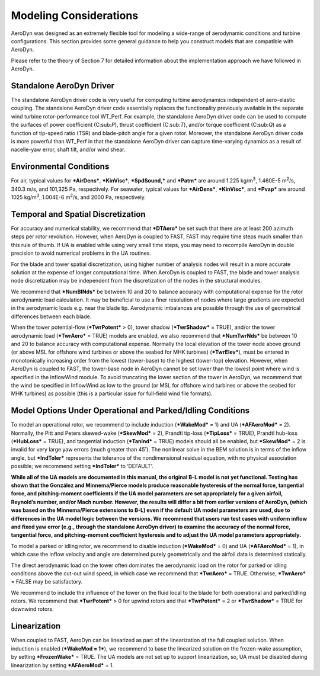 .. _modeling:

Modeling Considerations
=======================


AeroDyn was designed as an extremely flexible tool for modeling a
wide-range of aerodynamic conditions and turbine configurations. This
section provides some general guidance to help you construct models that
are compatible with AeroDyn.

Please refer to the theory of Section 7 for detailed information about
the implementation approach we have followed in AeroDyn.

Standalone AeroDyn Driver
-------------------------

The standalone AeroDyn driver code is very useful for computing turbine
aerodynamics independent of aero-elastic coupling. The standalone
AeroDyn driver code essentially replaces the functionality previously
available in the separate wind turbine rotor-performance tool WT\_Perf.
For example, the standalone AeroDyn driver code can be used to compute
the surfaces of power coefficient (C:sub:`P`), thrust coefficient
(C:sub:`T`), and/or torque coefficient (C:sub:`Q`) as a function of
tip-speed ratio (TSR) and blade-pitch angle for a given rotor. Moreover,
the standalone AeroDyn driver code is more powerful than WT\_Perf in
that the standalone AeroDyn driver can capture time-varying dynamics as
a result of nacelle-yaw error, shaft tilt, and/or wind shear.

Environmental Conditions
------------------------

For air, typical values for ***AirDens***, ***KinVisc***,
***SpdSound,*** and ***Patm*** are around 1.225 kg/m\ :sup:`3`, 1.460E-5
m\ :sup:`2`/s, 340.3 m/s, and 101,325 Pa, respectively. For seawater,
typical values for ***AirDens***, ***KinVisc***, and ***Pvap*** are
around 1025 kg/m\ :sup:`3`, 1.004E-6 m\ :sup:`2`/s, and 2000 Pa,
respectively.

Temporal and Spatial Discretization
-----------------------------------

For accuracy and numerical stability, we recommend that ***DTAero*** be
set such that there are at least 200 azimuth steps per rotor revolution.
However, when AeroDyn is coupled to FAST, FAST may require time steps
much smaller than this rule of thumb. If UA is enabled while using very
small time steps, you may need to recompile AeroDyn in double precision
to avoid numerical problems in the UA routines.

For the blade and tower spatial discretization, using higher number of
analysis nodes will result in a more accurate solution at the expense of
longer computational time. When AeroDyn is coupled to FAST, the blade
and tower analysis node discretization may be independent from the
discretization of the nodes in the structural modules.

We recommend that ***NumBlNds*** be between 10 and 20 to balance
accuracy with computational expense for the rotor aerodynamic load
calculation. It may be beneficial to use a finer resolution of nodes
where large gradients are expected in the aerodynamic loads e.g. near
the blade tip. Aerodynamic imbalances are possible through the use of
geometrical differences between each blade.

When the tower potential-flow (***TwrPotent*** > 0), tower shadow
(***TwrShadow*** = TRUE), and/or the tower aerodynamic load
(***TwrAero*** = TRUE) models are enabled, we also recommend that
***NumTwrNds*** be between 10 and 20 to balance accuracy with
computational expense. Normally the local elevation of the tower node
above ground (or above MSL for offshore wind turbines or above the
seabed for MHK turbines) (***TwrElev***), must be entered in
monotonically increasing order from the lowest (tower-base) to the
highest (tower-top) elevation. However, when AeroDyn is coupled to FAST,
the tower-base node in AeroDyn cannot be set lower than the lowest point
where wind is specified in the InflowWind module. To avoid truncating
the lower section of the tower in AeroDyn, we recommend that the wind be
specified in InflowWind as low to the ground (or MSL for offshore wind
turbines or above the seabed for MHK turbines) as possible (this is a
particular issue for full-field wind file formats).

Model Options Under Operational and Parked/Idling Conditions
------------------------------------------------------------ 

To model an operational rotor, we recommend to include induction
(***WakeMod*** = 1) and UA (***AFAeroMod*** = 2). Normally, the Pitt and
Peters skewed-wake (***SkewMod*** = 2), Prandtl tip-loss (***TipLoss***
= TRUE), Prandtl hub-loss (***HubLoss*** = TRUE), and tangential
induction (***TanInd*** = TRUE) models should all be enabled, but
***SkewMod*** = 2 is invalid for very large yaw errors (much greater
than 45˚). The nonlinear solve in the BEM solution is in terms of the
inflow angle, but ***IndToler*** represents the tolerance of the
nondimensional residual equation, with no physical association possible;
we recommend setting ***IndToler*** to ‘DEFAULT’.

**While all of the UA models are documented in this manual, the original
B-L model is not yet functional. Testing has shown that the González and
Minnema/Pierce models produce reasonable hysteresis of the normal force,
tangential force, and pitching-moment coefficients if the UA model
parameters are set appropriately for a given airfoil, Reynold’s number,
and/or Mach number. However, the results will differ a bit from earlier
versions of AeroDyn, (which was based on the Minnema/Pierce extensions
to B-L) even if the default UA model parameters are used, due to
differences in the UA model logic between the versions. We recommend
that users run test cases with uniform inflow and fixed yaw error (e.g.,
through the standalone AeroDyn driver) to examine the accuracy of the
normal force, tangential force, and pitching-moment coefficient
hysteresis and to adjust the UA model parameters appropriately.**

To model a parked or idling rotor, we recommend to disable induction
(***WakeMod*** = 0) and UA (***AFAeroMod*** = 1), in which case the
inflow velocity and angle are determined purely geometrically and the
airfoil data is determined statically.

The direct aerodynamic load on the tower often dominates the aerodynamic
load on the rotor for parked or idling conditions above the cut-out wind
speed, in which case we recommend that ***TwrAero*** = TRUE. Otherwise,
***TwrAero*** = FALSE may be satisfactory.

We recommend to include the influence of the tower on the fluid local to
the blade for both operational and parked/idling rotors. We recommend
that ***TwrPotent*** > 0 for upwind rotors and that ***TwrPotent*** = 2
or ***TwrShadow*** = TRUE for downwind rotors.

Linearization
-------------


When coupled to FAST, AeroDyn can be linearized as part of the
linearization of the full coupled solution. When induction is enabled
(***WakeMod = 1***), we recommend to base the linearized solution on the
frozen-wake assumption, by setting ***FrozenWake*** = TRUE. The UA
models are not set up to support linearization, so, UA must be disabled
during linearization by setting ***AFAeroMod*** = 1.

